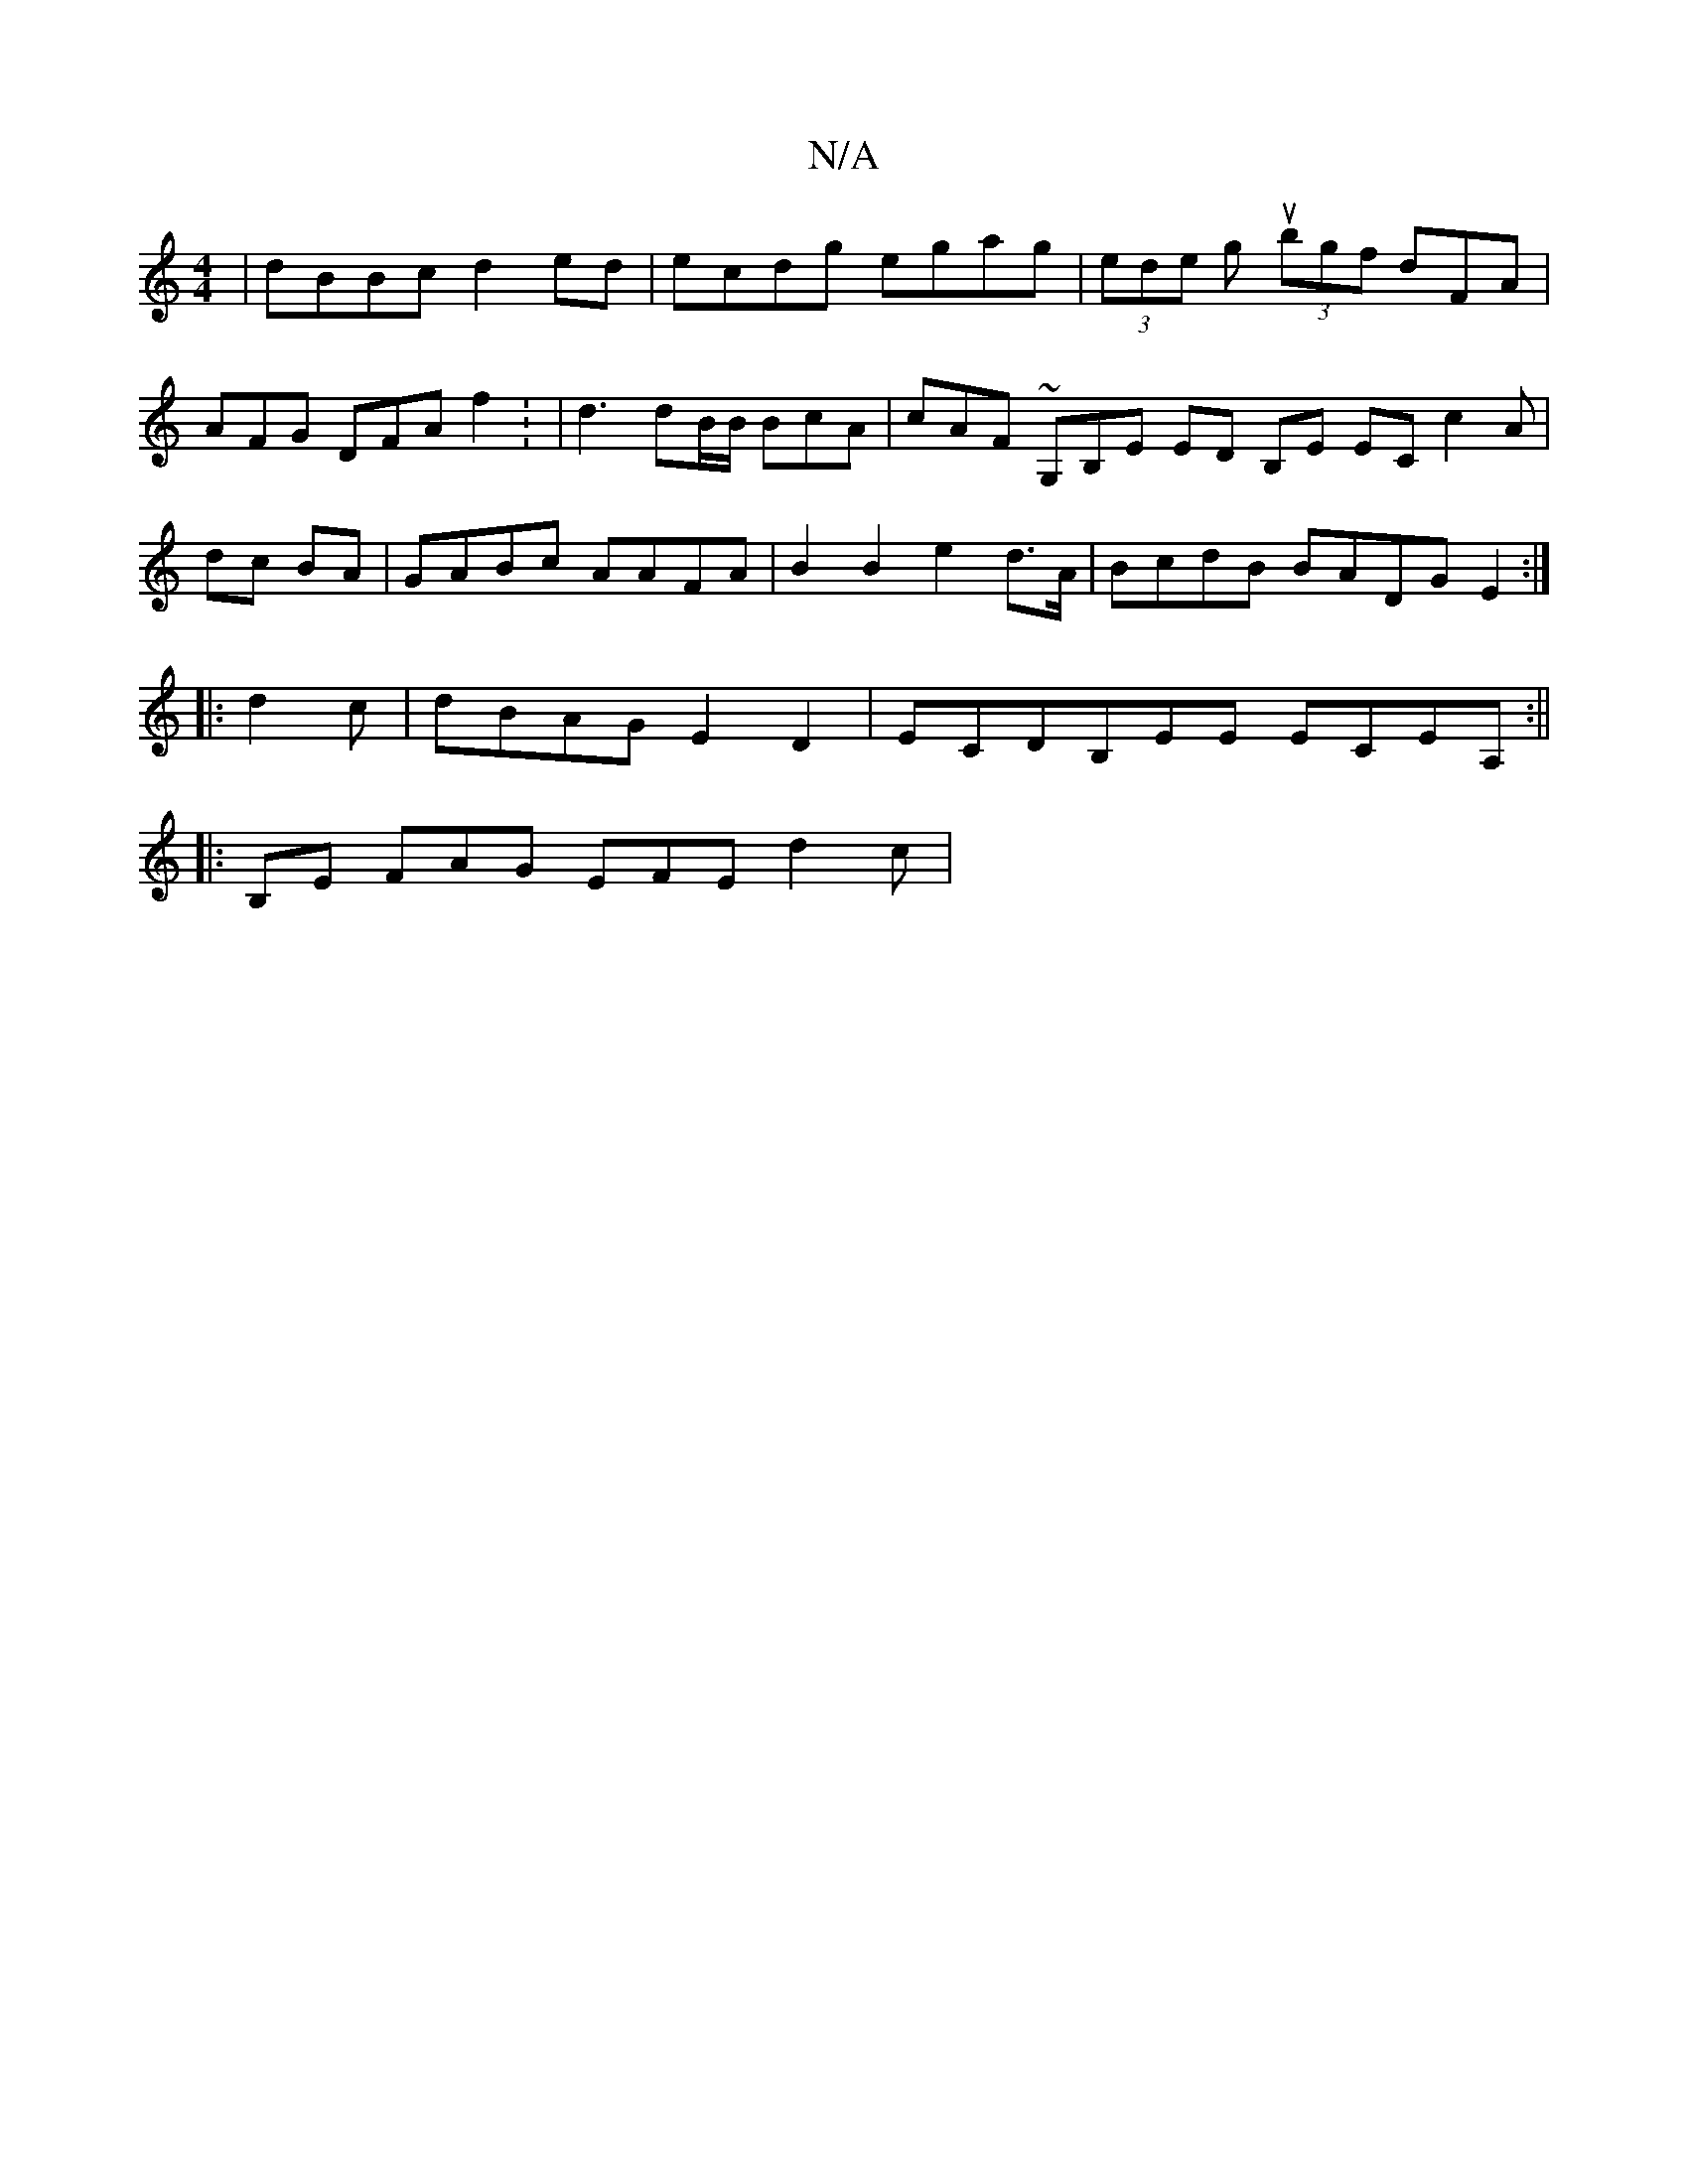 X:1
T:N/A
M:4/4
R:N/A
K:Cmajor
|dBBc d2ed|ecdg egag | (3edel gu (3bgf dFA | AFG DFA f2: | d3 dB/B/ BcA | cAF ~ G,B,E ED B,E EC c2 A| dc BA|GABc AAFA | B2 B2 e2d>A|BcdB BADG E2:|
|:d2c|dBAG E2D2|ECDB,EE ECEA,:||
|: B,E FAG EFE d2c |